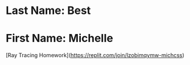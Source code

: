 * Last Name: Best
* First Name: Michelle


[Ray Tracing Homework](https://replit.com/join/lzobimqymw-michcss)

